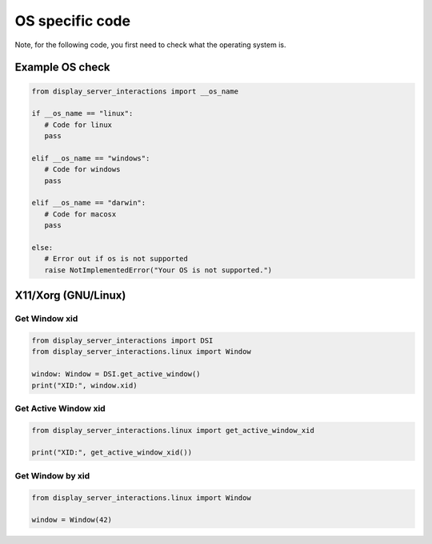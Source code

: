 OS specific code
================

| Note, for the following code, you first need to check what the operating system is.


Example OS check
----------------

.. code-block:: python

   from display_server_interactions import __os_name

   if __os_name == "linux":
      # Code for linux
      pass

   elif __os_name == "windows":
      # Code for windows
      pass

   elif __os_name == "darwin":
      # Code for macosx
      pass

   else:
      # Error out if os is not supported
      raise NotImplementedError("Your OS is not supported.")



X11/Xorg (GNU/Linux)
--------------------

Get Window xid
^^^^^^^^^^^^^^

.. code-block:: python

    from display_server_interactions import DSI
    from display_server_interactions.linux import Window

    window: Window = DSI.get_active_window()
    print("XID:", window.xid)

Get Active Window xid
^^^^^^^^^^^^^^^^^^^^^

.. code-block:: python

    from display_server_interactions.linux import get_active_window_xid

    print("XID:", get_active_window_xid())

Get Window by xid
^^^^^^^^^^^^^^^^^

.. code-block:: python

   from display_server_interactions.linux import Window

   window = Window(42)
